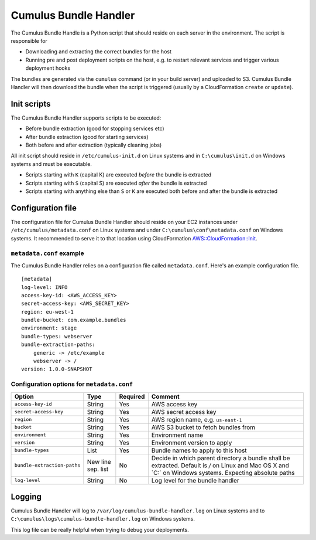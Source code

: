 .. _cumulus-bundle-handler:

Cumulus Bundle Handler
======================

The Cumulus Bundle Handle is a Python script that should reside on each server
in the environment. The script is responsible for

* Downloading and extracting the correct bundles for the host
* Running pre and post deployment scripts on the host, e.g. to restart relevant services and trigger various deployment hooks

The bundles are generated via the ``cumulus`` command (or in your build server)
and uploaded to S3. Cumulus Bundle Handler will then download the bundle when
the script is triggered (usually by a CloudFormation ``create`` or ``update``).

Init scripts
------------

The Cumulus Bundle Handler supports scripts to be executed:

* Before bundle extraction (good for stopping services etc)
* After bundle extraction (good for starting services)
* Both before and after extraction (typically cleaning jobs)

All init script should reside in ``/etc/cumulus-init.d`` on Linux systems and
in ``C:\cumulus\init.d`` on Windows systems and must be executable.

* Scripts starting with ``K`` (capital K) are executed *before* the bundle is extracted
* Scripts starting with ``S`` (capital S) are executed *after* the bundle is extracted
* Scripts starting with anything else than ``S`` or ``K`` are executed both before and after the bundle is extracted

Configuration file
------------------

The configuration file for Cumulus Bundle Handler should reside on your
EC2 instances under ``/etc/cumulus/metadata.conf`` on Linux systems and
under ``C:\cumulus\conf\metadata.conf`` on Windows systems. It recommended
to serve it to that location using CloudFormation `AWS::CloudFormation::Init <http://docs.aws.amazon.com/AWSCloudFormation/latest/UserGuide/aws-resource-init.html#aws-resource-init-files>`_.


``metadata.conf`` example
^^^^^^^^^^^^^^^^^^^^^^^^^
The Cumulus Bundle Handler relies on a configuration file called
``metadata.conf``. Here's an example configuration file.
::

    [metadata]
    log-level: INFO
    access-key-id: <AWS_ACCESS_KEY>
    secret-access-key: <AWS_SECRET_KEY>
    region: eu-west-1
    bundle-bucket: com.example.bundles
    environment: stage
    bundle-types: webserver
    bundle-extraction-paths:
        generic -> /etc/example
        webserver -> /
    version: 1.0.0-SNAPSHOT


Configuration options for ``metadata.conf``
^^^^^^^^^^^^^^^^^^^^^^^^^^^^^^^^^^^^^^^^^^^

=========================== ================== ======== ==========================================
Option                      Type               Required Comment
=========================== ================== ======== ==========================================
``access-key-id``           String             Yes      AWS access key
``secret-access-key``       String             Yes      AWS secret access key
``region``                  String             Yes      AWS region name, e.g. ``us-east-1``
``bucket``                  String             Yes      AWS S3 bucket to fetch bundles from
``environment``             String             Yes      Environment name
``version``                 String             Yes      Environment version to apply
``bundle-types``            List               Yes      Bundle names to apply to this host
``bundle-extraction-paths`` New line sep. list No       Decide in which parent directory a bundle shall be extracted. Default is `/` on Linux and Mac OS X and `C:\` on Windows systems. Expecting absolute paths
``log-level``               String             No       Log level for the bundle handler
=========================== ================== ======== ==========================================

Logging
-------

Cumulus Bundle Handler will log to ``/var/log/cumulus-bundle-handler.log`` on
Linux systems and to ``C:\cumulus\logs\cumulus-bundle-handler.log`` on Windows
systems.

This log file can be really helpful when trying to debug your deployments.
